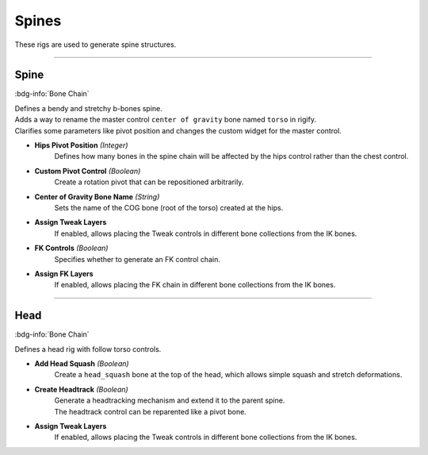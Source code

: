
******
Spines
******

These rigs are used to generate spine structures.

--------------------

.. _pinerig.spines.spine:

Spine
==================

:bdg-info:`Bone Chain`

| Defines a bendy and stretchy b-bones spine.
| Adds a way to rename the master control ``center of gravity`` bone named ``torso`` in rigify.
| Clarifies some parameters like pivot position and changes the custom widget for the master control.

- **Hips Pivot Position** *(Integer)*
   Defines how many bones in the spine chain will be affected by the hips control rather than the chest control.
- **Custom Pivot Control** *(Boolean)*
   Create a rotation pivot that can be repositioned arbitrarily.
- **Center of Gravity Bone Name** *(String)*
   Sets the name of the COG bone (root of the torso) created at the hips.
- **Assign Tweak Layers**
   If enabled, allows placing the Tweak controls in different bone collections from the IK bones.
- **FK Controls** *(Boolean)*
   Specifies whether to generate an FK control chain.
- **Assign FK Layers**
   If enabled, allows placing the FK chain in different bone collections from the IK bones.

--------------------

.. _pinerig.spines.head:

Head
=================

:bdg-info:`Bone Chain`

Defines a head rig with follow torso controls.

- **Add Head Squash** *(Boolean)*
   Create a ``head_squash`` bone at the top of the head, which allows simple squash and stretch deformations.
- **Create Headtrack** *(Boolean)*
   | Generate a headtracking mechanism and extend it to the parent spine. 
   | The headtrack control can be reparented like a pivot bone.
- **Assign Tweak Layers**
   If enabled, allows placing the Tweak controls in different bone collections from the IK bones.
